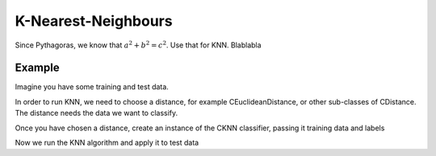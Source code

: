 =====================
K-Nearest-Neighbours
=====================

Since Pythagoras, we know that :math:`a^2 + b^2 = c^2`. Use that for KNN. Blablabla

.. todo:: Update this thing,

-------
Example
-------

Imagine you have some training and test data.

.. sgexample:: ../code/knn.sg:load_data

In order to run KNN, we need to choose a distance, for example CEuclideanDistance, or other sub-classes of CDistance. The distance needs the data we want to classify.

.. sgexample:: ../code/knn.sg:choose_distance

Once you have chosen a distance, create an instance of the CKNN classifier, passing it training data and labels

.. sgexample:: ../code/knn.sg:create_instance

Now we run the KNN algorithm and apply it to test data

.. sgexample:: ../code/knn.sg:train_and_apply
